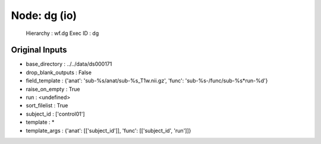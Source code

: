Node: dg (io)
=============


 Hierarchy : wf.dg
 Exec ID : dg


Original Inputs
---------------


* base_directory : ../../data/ds000171
* drop_blank_outputs : False
* field_template : {'anat': 'sub-%s/anat/sub-%s_T1w.nii.gz', 'func': 'sub-%s-/func/sub-%s*run-%d'}
* raise_on_empty : True
* run : <undefined>
* sort_filelist : True
* subject_id : ['control01']
* template : *
* template_args : {'anat': [['subject_id']], 'func': [['subject_id', 'run']]}

